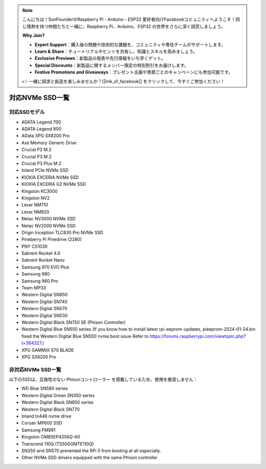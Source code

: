 .. note::

    こんにちは！SunFounderのRaspberry Pi・Arduino・ESP32 愛好者向けFacebookコミュニティへようこそ！同じ情熱を持つ仲間たちと一緒に、Raspberry Pi、Arduino、ESP32 の世界をさらに深く探究しましょう。

    **Why Join?**

    - **Expert Support**：購入後の問題や技術的な課題を、コミュニティや専任チームがサポートします。
    - **Learn & Share**：チュートリアルやヒントを共有し、知識とスキルを高めましょう。
    - **Exclusive Previews**：新製品の発表や先行情報をいち早くゲット。
    - **Special Discounts**：新製品に関するメンバー限定の特別割引をお届けします。
    - **Festive Promotions and Giveaways**：プレゼント企画や季節ごとのキャンペーンにも参加可能です。

    👉 一緒に探求と創造を楽しみませんか？[|link_sf_facebook|] をクリックして、今すぐご参加ください！

対応NVMe SSD一覧
========================

対応SSDモデル
---------------------------

* ADATA Legend 700  
* ADATA Legend 800  
* AData XPG SX8200 Pro  

* Axe Memory Generic Drive  

* Crucial P2 M.2  
* Crucial P3 M.2  
* Crucial P3 Plus M.2  

* Inland PCIe NVMe SSD  

* KIOXIA EXCERIA NVMe SSD  
* KIOXIA EXCERIA G2 NVMe SSD  

* Kingston KC3000  
* Kingston NV2  

* Lexar NM710  
* Lexar NM620  

* Netac NV3000 NVMe SSD  
* Netac NV2000 NVMe SSD  

* Origin Inception TLC830 Pro NVMe SSD  

* Pineberry Pi Pinedrive (2280)  

* PNY CS1030  

* Sabrent Rocket 4.0  
* Sabrent Rocket Nano  

* Samsung 970 EVO Plus  
* Samsung 980  
* Samsung 980 Pro  

* Team MP33  

* Western Digital SN850  
* Western Digital SN740  
* Western Digital SN570  
* Western Digital SN530  
* Western Digital Black SN750 SE (Phison Controller)
* Western Digital Blue SN550 series (If you know how to install latest rpi-eeprom-updates, pieeprom-2024-01-24.bin fixed the Western Digital Blue SN550 nvme boot issue Refer to https://forums.raspberrypi.com/viewtopic.php?t=364327.)

* XPG GAMMIX S70 BLADE  
* XPG SX8200 Pro  


非対応NVMe SSD一覧
--------------------------

以下のSSDは、互換性のない Phisonコントローラー を搭載しているため、使用を推奨しません：

* WD Blue SN580 series
* Western Digital Green SN350 series
* Western Digital Black SN850 series
* Western Digital Black SN770  
* Inland tn446 nvme drive
* Corsair MP600 SSD  
* Samsung PM991  
* Kingston OM8SEP4256Q-A0  
* Transcend 110Q (TS500GMTE110Q)
* SN350 and SN570 prevented the RPi 5 from booting at all especially.
* Other NVMe SSD drivers equipped with the same Phison controller
